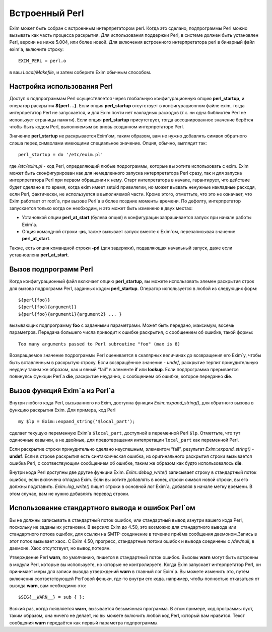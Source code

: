 
.. _ch12_00:

Встроенный Perl
===============

Exim может быть собран с встроенным интерпретатором perl. Когда это сделано, подпрограммы Perl можно вызывать как часть процесса раскрытия. Для использования поддержки Perl, в системе должен быть установлен Perl, версии не ниже 5.004, или более новой. Для включения встроенного интерпретатора perl в бинарный файл exim'a, включите строку::

    EXIM_PERL = perl.o

в ваш *Local/Makefile*, и затем соберите Exim обычным способом.


.. _ch12_01:

Настройка использования Perl
----------------------------

Доступ к подпрограммам Perl осуществляется через глобальную конфигурационную опцию **perl_startup**, и оператор раскрытия **${perl ...}**. Если опция **perl_startup** отсутствует в конфигурационном файле exim, тогда интерпретатор Perl не запускается, и для Exim почти нет накладных расходов (т.к. ни одна библиотек Perl не использует страницы памяти). Если опция **perl_startup** присутствует, тогда ассоциированное значение берётся чтобы быть кодом Perl, выполняемым во вновь созданном интерпретаторе Perl.

Значение **perl_startup** не раскрывается Exim'ом, таким образом, вам не нужно добавлять символ обратного слэша перед символами имеющими специальное значение. Опция, обычно, выглядит так::

    perl_startup = do '/etc/exim.pl'

где */etc/exim.pl* - код Perl, определяющий любые подрограммы, которые вы хотите использовать с exim. Exim может быть сконфигурирован как для немедленного запуска интерпретатора Perl сразу, так и для запуска интерпретатора Perl при первом обращении к нему. Старт интепретатора в начале, гарантирует, что действие будет сделано в то время, когда exim имеет setuid привилегии, но может вызвать ненужные накладные расходя, если Perl, фактически, не используется в выполняемой части. Кроме этого, отметтьте, что это не означает, что Exim работает от root`a, при вызове Perl`a в более поздние моменты времени. По дефолту, интерпретатор запускается только когда он необходим, и это может быть изменено в двух местах:

* Установкой опции **perl_at_start** (булева опция) в конфигурации запрашивается запуск при начале работы Exim`a.
* Опция командной строки **-ps**, также вызывает запуск вместе с Exim`ом, перезаписывая значение **perl_at_start**.

Также, есть опция командной строки **-pd** (для задержки), подавляющая начальный запуск, даже если уставновлена **perl_at_start**.

.. _ch12_02:

Вызов подпрограмм Perl
----------------------

Когда конфигурационный файл включает опцию **perl_startup**, вы можете использовать элемен раскрытия строк для вызова подрограмм Perl, заданных кодом **perl_startup**. Оператор используется в любой из следующих форм::

    ${perl{foo}}
    ${perl{foo}{argument}}
    ${perl{foo}{argument1}{argument2} ... }

вызывающих подпрограмму **foo** с заданными параметрами. Может быть передано, максимум, восемь параметров. Передача большего числа приводит к ошибке раскрытия, с сообщением об ошибке, такой формы::

    Too many arguments passed to Perl subroutine "foo" (max is 8)

Возвращаемое значение подрограммы Perl оценивается в скалярных величинах до возвращения его Exim`у, чтобы быть вставленным в раскрытую строку. Если возвращённое значение - *undef*, раскрытие терпит принудительную неудачу таким же образом, как и явный “fail” в элементе **if** или **lookup**. Если подпрограмма прерывается повинуясь функции Perl`a **die**, раскрытие неудачно, с сообщением об ошибке, которое переданно **die**.

.. _ch12_03:

Вызов функций Exim`a из Perl`a
------------------------------

Внутри любого кода Perl, вызыванного из Exim, доступна функция *Exim::expand_string()*, для обратного вызова в функцию раскрытия Exim. Для примера, код Perl

::

    my $lp = Exim::expand_string('$local_part');

сделает текущую переменную Exim`a ``$local_part``, доступной в переменной Perl ``$lp``. Отметтьте, что тут одиночные кавычки, а не двойные, для предотвращения интепретации ``local_part`` как переменной Perl.

Если раскрытие строки принудительно сделано неуспешным, элементом “fail”, результат *Exim::expand_string()* - **undef**. Если в строке раскрытия есть синтаксическая ошибка, из оригинального раскрытия строки вызывается ошибка Perl, с соотвествующим сообщением об ошибке, таким же образом как будто использовалось **die**.

Внутри кода Perl доступны две другие функции Exim. *Exim::debug_write()* записывает строку в стандартный поток ошибок, если включена отладка Exim. Если вы хотите добавлять в конец строки символ новой строки, вы его должны подставить. *Exim::log_write()* пишет строки в основной лог Exim`a, добавляя в начале метку времени. В этом случае, вам не нужно добавлять перевод строки.

.. _ch12_04:

Использование стандартного вывода и ошибок Perl`ом
--------------------------------------------------

Вы не должны записывать в стандартный поток ошибок, или стандартный вывод изнутри вашего кода Perl, поскольку не заданы их установки. В версиях Exim до 4.50, это возможно для стандартного вывода или стандартного потока ошибок, для ссылки на SMTP-соединение в течение приёма сообщения даемоном.Запись в этот поток вызывает хаос. С Exim 4.50, прогресс, стандартные потоки ошибок и вывода соединены с */dev/null*, в даемоне. Хаос отсутствует, но вывод потерян.

Утверждение Perl **warn**, по умолчанию, пишется в стандартный поток ошибок. Вызовы **warn** могут быть встроены в модули Perl, которые вы используете, но которые не контролируете. Когда Exim запускает интерпретатор Perl, он принимает меры для записи вывода утверждений **warn** в главный лог Exim`a. Вы можете изменить это, путём включения соответствующей Perl'овой феньки, где-то внутри его кода. например, чтобы полностью отказаться от вывода **warn**, вам необходимо это::

    $SIG{__WARN__} = sub { };

Всякий раз, когда появляется **warn**, вызывается безымянная программа. В этом примере, код программы пуст, таким образом, она ничего не делает, но вы можете включить любой код Perl, который вам нравится. Текст сообщения **warn** передаётся как первый параметра подпрограммы.

